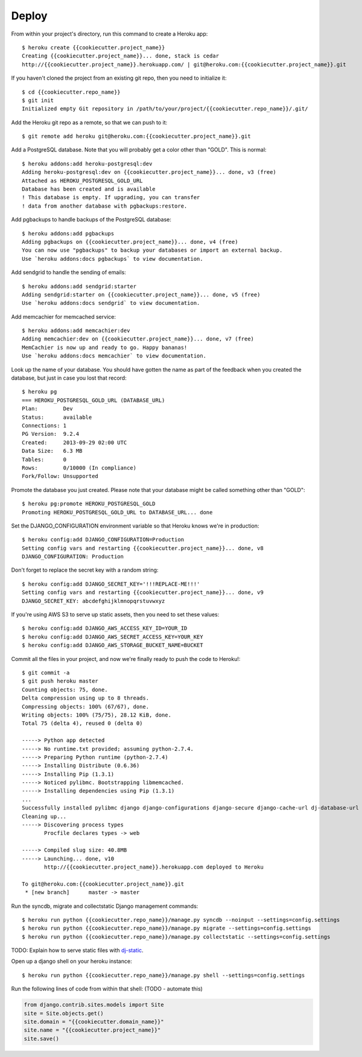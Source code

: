 Deploy
========

From within your project's directory, run this command to create a Heroku app::

	$ heroku create {{cookiecutter.project_name}}
	Creating {{cookiecutter.project_name}}... done, stack is cedar
	http://{{cookiecutter.project_name}}.herokuapp.com/ | git@heroku.com:{{cookiecutter.project_name}}.git

If you haven't cloned the project from an existing git repo, then you need to initialize it::

	$ cd {{cookiecutter.repo_name}}
	$ git init
	Initialized empty Git repository in /path/to/your/project/{{cookiecutter.repo_name}}/.git/

Add the Heroku git repo as a remote, so that we can push to it::

	$ git remote add heroku git@heroku.com:{{cookiecutter.project_name}}.git

Add a PostgreSQL database. Note that you will probably get a color other than "GOLD". This is normal::

	$ heroku addons:add heroku-postgresql:dev
	Adding heroku-postgresql:dev on {{cookiecutter.project_name}}... done, v3 (free)
	Attached as HEROKU_POSTGRESQL_GOLD_URL
	Database has been created and is available
 	! This database is empty. If upgrading, you can transfer
 	! data from another database with pgbackups:restore.

Add pgbackups to handle backups of the PostgreSQL database::

	$ heroku addons:add pgbackups
	Adding pgbackups on {{cookiecutter.project_name}}... done, v4 (free)
	You can now use "pgbackups" to backup your databases or import an external backup.
	Use `heroku addons:docs pgbackups` to view documentation.

Add sendgrid to handle the sending of emails::

	$ heroku addons:add sendgrid:starter
	Adding sendgrid:starter on {{cookiecutter.project_name}}... done, v5 (free)
	Use `heroku addons:docs sendgrid` to view documentation.

Add memcachier for memcached service::

	$ heroku addons:add memcachier:dev
	Adding memcachier:dev on {{cookiecutter.project_name}}... done, v7 (free)
	MemCachier is now up and ready to go. Happy bananas!
	Use `heroku addons:docs memcachier` to view documentation.

Look up the name of your database. You should have gotten the name as part of the feedback when you created the
database, but just in case you lost that record::

	$ heroku pg
	=== HEROKU_POSTGRESQL_GOLD_URL (DATABASE_URL)
	Plan:        Dev
	Status:      available
	Connections: 1
	PG Version:  9.2.4
	Created:     2013-09-29 02:00 UTC
	Data Size:   6.3 MB
	Tables:      0
	Rows:        0/10000 (In compliance)
	Fork/Follow: Unsupported

Promote the database you just created. Please note that your database might be called something other than "GOLD"::

	$ heroku pg:promote HEROKU_POSTGRESQL_GOLD
	Promoting HEROKU_POSTGRESQL_GOLD_URL to DATABASE_URL... done

Set the DJANGO_CONFIGURATION environment variable so that Heroku knows we're in production::

	$ heroku config:add DJANGO_CONFIGURATION=Production
	Setting config vars and restarting {{cookiecutter.project_name}}... done, v8
	DJANGO_CONFIGURATION: Production

Don't forget to replace the secret key with a random string::

	$ heroku config:add DJANGO_SECRET_KEY='!!!REPLACE-ME!!!'
	Setting config vars and restarting {{cookiecutter.project_name}}... done, v9
	DJANGO_SECRET_KEY: abcdefghijklmnopqrstuvwxyz

If you're using AWS S3 to serve up static assets, then you need to set these values::

	$ heroku config:add DJANGO_AWS_ACCESS_KEY_ID=YOUR_ID
	$ heroku config:add DJANGO_AWS_SECRET_ACCESS_KEY=YOUR_KEY
	$ heroku config:add DJANGO_AWS_STORAGE_BUCKET_NAME=BUCKET

Commit all the files in your project, and now we're finally ready to push the code to Heroku!::

	$ git commit -a
	$ git push heroku master
	Counting objects: 75, done.
	Delta compression using up to 8 threads.
	Compressing objects: 100% (67/67), done.
	Writing objects: 100% (75/75), 28.12 KiB, done.
	Total 75 (delta 4), reused 0 (delta 0)

	-----> Python app detected
	-----> No runtime.txt provided; assuming python-2.7.4.
	-----> Preparing Python runtime (python-2.7.4)
	-----> Installing Distribute (0.6.36)
	-----> Installing Pip (1.3.1)
	-----> Noticed pylibmc. Bootstrapping libmemcached.
	-----> Installing dependencies using Pip (1.3.1)
	...
   	Successfully installed pylibmc django django-configurations django-secure django-cache-url dj-database-url django-braces django-crispy-forms django-floppyforms South django-model-utils Pillow django-allauth psycopg2 unicode-slugify django-autoslug django-avatar gunicorn django-storages gevent boto six python-openid requests-oauthlib requests django-appconf greenlet oauthlib
	Cleaning up...
	-----> Discovering process types
	       Procfile declares types -> web

	-----> Compiled slug size: 40.8MB
	-----> Launching... done, v10
	       http://{{cookiecutter.project_name}}.herokuapp.com deployed to Heroku

	To git@heroku.com:{{cookiecutter.project_name}}.git
	 * [new branch]      master -> master

Run the syncdb, migrate and collectstatic Django management commands::

	$ heroku run python {{cookiecutter.repo_name}}/manage.py syncdb --noinput --settings=config.settings
	$ heroku run python {{cookiecutter.repo_name}}/manage.py migrate --settings=config.settings
	$ heroku run python {{cookiecutter.repo_name}}/manage.py collectstatic --settings=config.settings

TODO: Explain how to serve static files with dj-static_.

.. _dj-static: https://github.com/kennethreitz/dj-static

Open up a django shell on your heroku instance::

	$ heroku run python {{cookiecutter.repo_name}}/manage.py shell --settings=config.settings

Run the following lines of code from within that shell: (TODO - automate this)

.. code-block:: python

    from django.contrib.sites.models import Site
    site = Site.objects.get()
    site.domain = "{{cookiecutter.domain_name}}"
    site.name = "{{cookiecutter.project_name}}"
    site.save()
